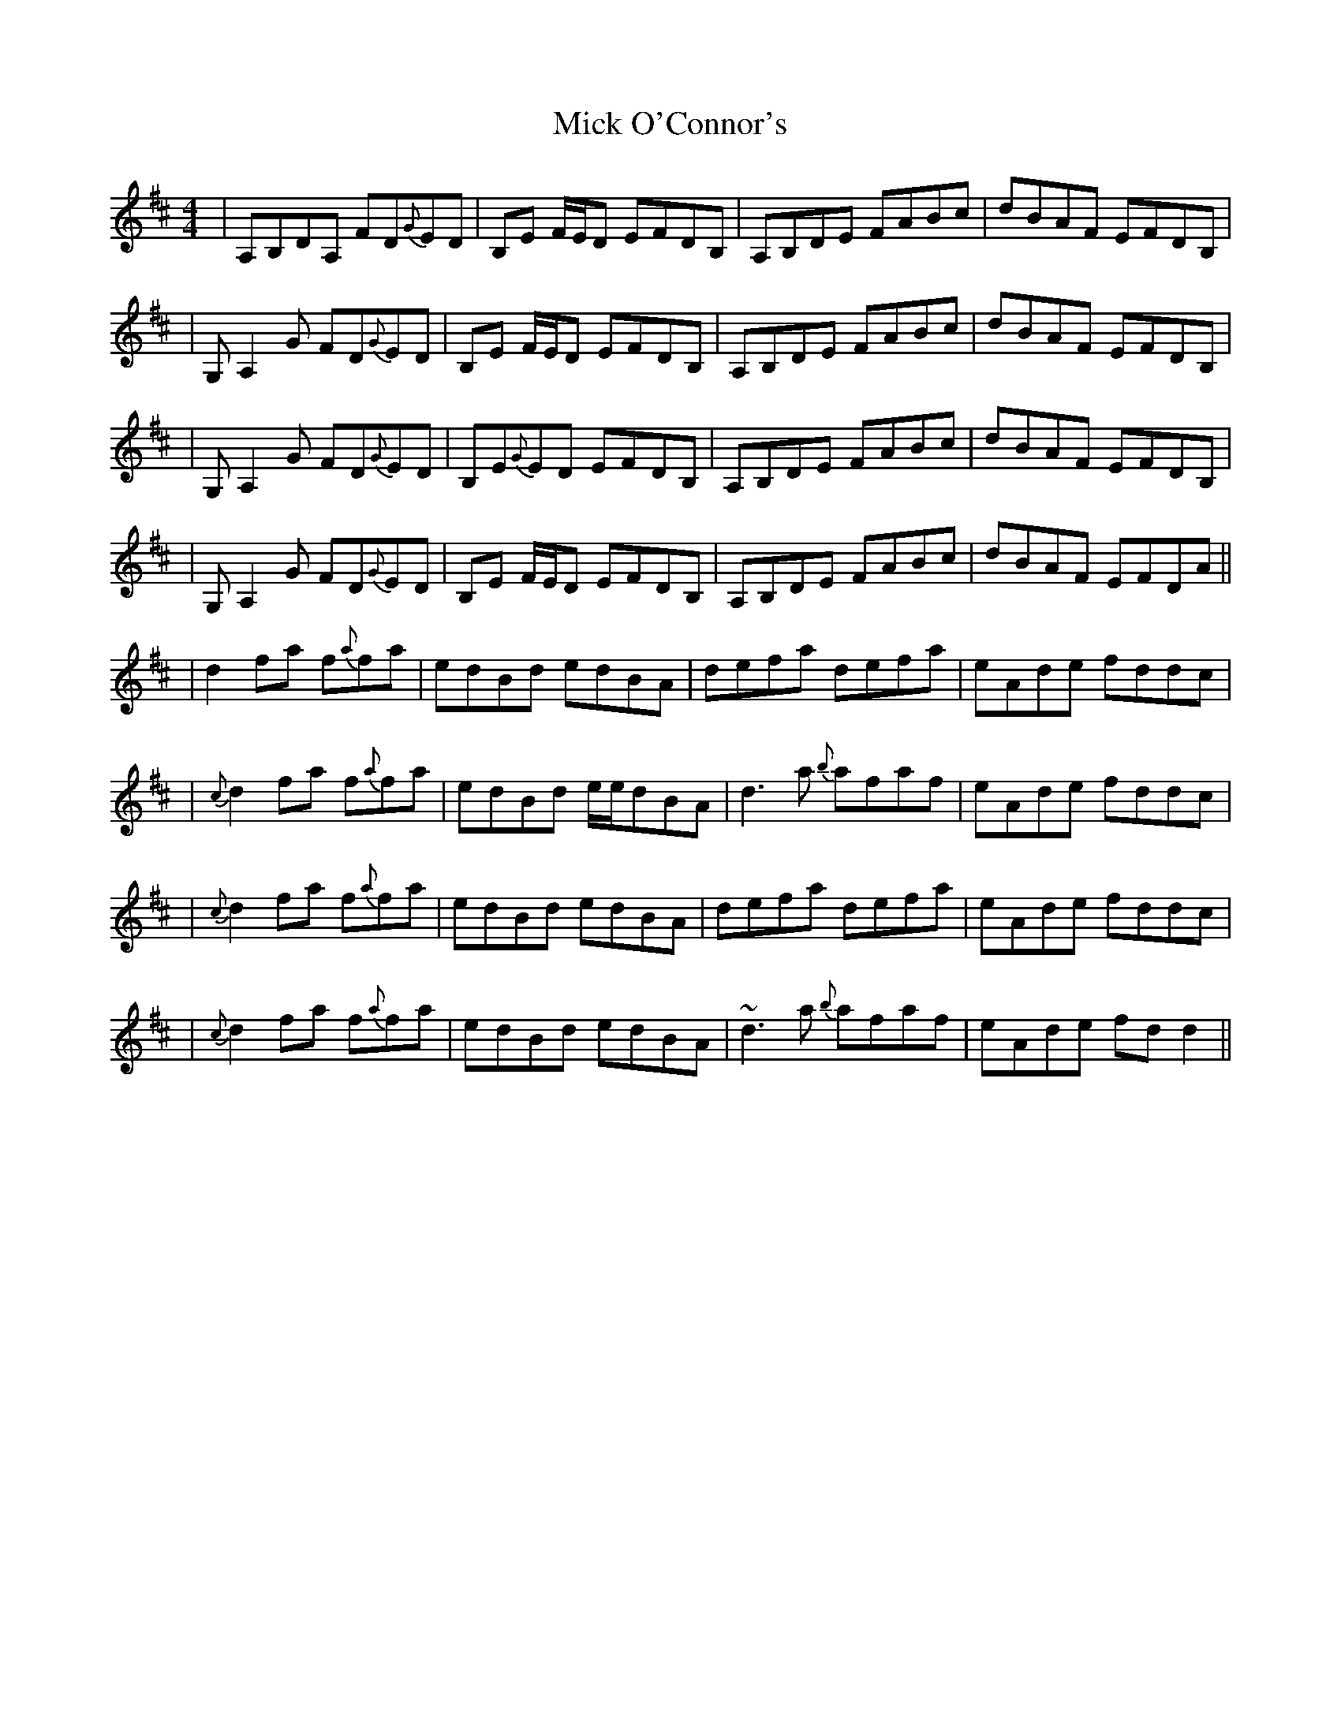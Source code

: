 X: 2
T: Mick O'Connor's
Z: Will Harmon
S: https://thesession.org/tunes/4198#setting16959
R: reel
M: 4/4
L: 1/8
K: Dmaj
|A,B,DA, FD{G}ED|B,E F/E/D EFDB,|A,B,DE FABc|dBAF EFDB,||G,A,2 G FD{G}ED|B,E F/E/D EFDB,|A,B,DE FABc|dBAF EFDB,||G,A,2 G FD{G}ED|B,E{G}ED EFDB,|A,B,DE FABc|dBAF EFDB,||G,A,2 G FD{G}ED|B,E F/E/D EFDB,|A,B,DE FABc|dBAF EFDA|||d2 fa f{a}fa|edBd edBA|defa defa|eAde fddc||{c}d2 fa f{a}fa|edBd e/e/dBA|d3 a {b}afaf|eAde fddc||{c}d2 fa f{a}fa|edBd edBA|defa defa|eAde fddc||{c}d2 fa f{a}fa|edBd edBA|~d3 a {b}afaf|eAde fdd2 ||
